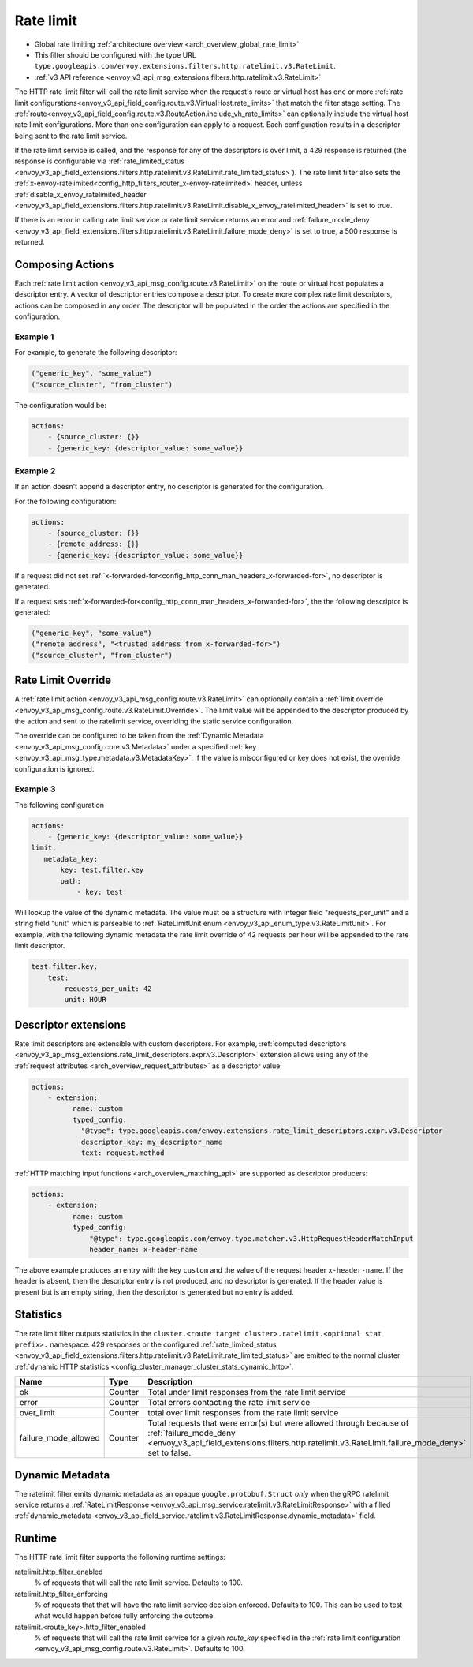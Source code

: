 .. _config_http_filters_rate_limit:

Rate limit
==========

* Global rate limiting :ref:`architecture overview <arch_overview_global_rate_limit>`
* This filter should be configured with the type URL ``type.googleapis.com/envoy.extensions.filters.http.ratelimit.v3.RateLimit``.
* :ref:`v3 API reference <envoy_v3_api_msg_extensions.filters.http.ratelimit.v3.RateLimit>`

The HTTP rate limit filter will call the rate limit service when the request's route or virtual host
has one or more :ref:`rate limit configurations<envoy_v3_api_field_config.route.v3.VirtualHost.rate_limits>`
that match the filter stage setting. The :ref:`route<envoy_v3_api_field_config.route.v3.RouteAction.include_vh_rate_limits>`
can optionally include the virtual host rate limit configurations. More than one configuration can
apply to a request. Each configuration results in a descriptor being sent to the rate limit service.

If the rate limit service is called, and the response for any of the descriptors is over limit, a
429 response is returned (the response is configurable via :ref:`rate_limited_status <envoy_v3_api_field_extensions.filters.http.ratelimit.v3.RateLimit.rate_limited_status>`). The rate limit filter also sets the :ref:`x-envoy-ratelimited<config_http_filters_router_x-envoy-ratelimited>` header,
unless :ref:`disable_x_envoy_ratelimited_header <envoy_v3_api_field_extensions.filters.http.ratelimit.v3.RateLimit.disable_x_envoy_ratelimited_header>` is
set to true.

If there is an error in calling rate limit service or rate limit service returns an error and :ref:`failure_mode_deny <envoy_v3_api_field_extensions.filters.http.ratelimit.v3.RateLimit.failure_mode_deny>` is
set to true, a 500 response is returned.

.. _config_http_filters_rate_limit_composing_actions:

Composing Actions
-----------------

Each :ref:`rate limit action <envoy_v3_api_msg_config.route.v3.RateLimit>` on the route or
virtual host populates a descriptor entry. A vector of descriptor entries compose a descriptor. To
create more complex rate limit descriptors, actions can be composed in any order. The descriptor
will be populated in the order the actions are specified in the configuration.

Example 1
^^^^^^^^^

For example, to generate the following descriptor:

.. code-block:: cpp

  ("generic_key", "some_value")
  ("source_cluster", "from_cluster")

The configuration would be:

.. code-block:: yaml

  actions:
      - {source_cluster: {}}
      - {generic_key: {descriptor_value: some_value}}

Example 2
^^^^^^^^^

If an action doesn't append a descriptor entry, no descriptor is generated for
the configuration.

For the following configuration:

.. code-block:: yaml

  actions:
      - {source_cluster: {}}
      - {remote_address: {}}
      - {generic_key: {descriptor_value: some_value}}


If a request did not set :ref:`x-forwarded-for<config_http_conn_man_headers_x-forwarded-for>`,
no descriptor is generated.

If a request sets :ref:`x-forwarded-for<config_http_conn_man_headers_x-forwarded-for>`, the
the following descriptor is generated:

.. code-block:: cpp

  ("generic_key", "some_value")
  ("remote_address", "<trusted address from x-forwarded-for>")
  ("source_cluster", "from_cluster")

.. _config_http_filters_rate_limit_rate_limit_override:

Rate Limit Override
-------------------

A :ref:`rate limit action <envoy_v3_api_msg_config.route.v3.RateLimit>` can optionally contain
a :ref:`limit override <envoy_v3_api_msg_config.route.v3.RateLimit.Override>`. The limit value
will be appended to the descriptor produced by the action and sent to the ratelimit service,
overriding the static service configuration.

The override can be configured to be taken from the :ref:`Dynamic Metadata
<envoy_v3_api_msg_config.core.v3.Metadata>` under a specified
:ref:`key <envoy_v3_api_msg_type.metadata.v3.MetadataKey>`.
If the value is misconfigured or key does not exist, the override configuration is ignored.

Example 3
^^^^^^^^^

The following configuration

.. code-block:: yaml

  actions:
      - {generic_key: {descriptor_value: some_value}}
  limit:
     metadata_key:
         key: test.filter.key
         path:
             - key: test

.. _config_http_filters_rate_limit_override_dynamic_metadata:

Will lookup the value of the dynamic metadata. The value must be a structure with integer field
"requests_per_unit" and a string field "unit" which is parseable to :ref:`RateLimitUnit enum
<envoy_v3_api_enum_type.v3.RateLimitUnit>`. For example, with the following dynamic metadata
the rate limit override of 42 requests per hour will be appended to the rate limit descriptor.

.. code-block:: yaml

  test.filter.key:
      test:
          requests_per_unit: 42
          unit: HOUR

Descriptor extensions
---------------------

Rate limit descriptors are extensible with custom descriptors. For example, :ref:`computed descriptors
<envoy_v3_api_msg_extensions.rate_limit_descriptors.expr.v3.Descriptor>` extension allows using any of the
:ref:`request attributes <arch_overview_request_attributes>` as a descriptor value:

.. code-block:: yaml

  actions:
      - extension:
            name: custom
            typed_config:
              "@type": type.googleapis.com/envoy.extensions.rate_limit_descriptors.expr.v3.Descriptor
              descriptor_key: my_descriptor_name
              text: request.method

:ref:`HTTP matching input functions <arch_overview_matching_api>` are supported as descriptor producers:

.. code-block:: yaml

  actions:
      - extension:
            name: custom
            typed_config:
                "@type": type.googleapis.com/envoy.type.matcher.v3.HttpRequestHeaderMatchInput
                header_name: x-header-name

The above example produces an entry with the key ``custom`` and the value of
the request header ``x-header-name``. If the header is absent, then the
descriptor entry is not produced, and no descriptor is generated. If the header
value is present but is an empty string, then the descriptor is generated but
no entry is added.

Statistics
----------

The rate limit filter outputs statistics in the ``cluster.<route target cluster>.ratelimit.<optional stat prefix>.`` namespace.
429 responses or the configured :ref:`rate_limited_status <envoy_v3_api_field_extensions.filters.http.ratelimit.v3.RateLimit.rate_limited_status>` are emitted to the normal cluster :ref:`dynamic HTTP statistics
<config_cluster_manager_cluster_stats_dynamic_http>`.

.. csv-table::
  :header: Name, Type, Description
  :widths: 1, 1, 2

  ok, Counter, Total under limit responses from the rate limit service
  error, Counter, Total errors contacting the rate limit service
  over_limit, Counter, total over limit responses from the rate limit service
  failure_mode_allowed, Counter, "Total requests that were error(s) but were allowed through because
  of :ref:`failure_mode_deny <envoy_v3_api_field_extensions.filters.http.ratelimit.v3.RateLimit.failure_mode_deny>` set to false."

Dynamic Metadata
----------------
.. _config_http_filters_ratelimit_dynamic_metadata:

The ratelimit filter emits dynamic metadata as an opaque ``google.protobuf.Struct``
*only* when the gRPC ratelimit service returns a :ref:`RateLimitResponse
<envoy_v3_api_msg_service.ratelimit.v3.RateLimitResponse>` with a filled :ref:`dynamic_metadata
<envoy_v3_api_field_service.ratelimit.v3.RateLimitResponse.dynamic_metadata>` field.

Runtime
-------

The HTTP rate limit filter supports the following runtime settings:

ratelimit.http_filter_enabled
  % of requests that will call the rate limit service. Defaults to 100.

ratelimit.http_filter_enforcing
  % of requests that that will have the rate limit service decision enforced. Defaults to 100.
  This can be used to test what would happen before fully enforcing the outcome.

ratelimit.<route_key>.http_filter_enabled
  % of requests that will call the rate limit service for a given *route_key* specified in the
  :ref:`rate limit configuration <envoy_v3_api_msg_config.route.v3.RateLimit>`. Defaults to 100.
